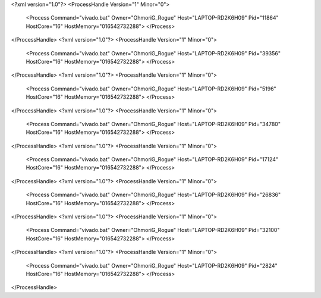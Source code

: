 <?xml version="1.0"?>
<ProcessHandle Version="1" Minor="0">
    <Process Command="vivado.bat" Owner="OhmoriG_Rogue" Host="LAPTOP-RD2K6H09" Pid="11864" HostCore="16" HostMemory="016542732288">
    </Process>
</ProcessHandle>
<?xml version="1.0"?>
<ProcessHandle Version="1" Minor="0">
    <Process Command="vivado.bat" Owner="OhmoriG_Rogue" Host="LAPTOP-RD2K6H09" Pid="39356" HostCore="16" HostMemory="016542732288">
    </Process>
</ProcessHandle>
<?xml version="1.0"?>
<ProcessHandle Version="1" Minor="0">
    <Process Command="vivado.bat" Owner="OhmoriG_Rogue" Host="LAPTOP-RD2K6H09" Pid="5196" HostCore="16" HostMemory="016542732288">
    </Process>
</ProcessHandle>
<?xml version="1.0"?>
<ProcessHandle Version="1" Minor="0">
    <Process Command="vivado.bat" Owner="OhmoriG_Rogue" Host="LAPTOP-RD2K6H09" Pid="34780" HostCore="16" HostMemory="016542732288">
    </Process>
</ProcessHandle>
<?xml version="1.0"?>
<ProcessHandle Version="1" Minor="0">
    <Process Command="vivado.bat" Owner="OhmoriG_Rogue" Host="LAPTOP-RD2K6H09" Pid="17124" HostCore="16" HostMemory="016542732288">
    </Process>
</ProcessHandle>
<?xml version="1.0"?>
<ProcessHandle Version="1" Minor="0">
    <Process Command="vivado.bat" Owner="OhmoriG_Rogue" Host="LAPTOP-RD2K6H09" Pid="26836" HostCore="16" HostMemory="016542732288">
    </Process>
</ProcessHandle>
<?xml version="1.0"?>
<ProcessHandle Version="1" Minor="0">
    <Process Command="vivado.bat" Owner="OhmoriG_Rogue" Host="LAPTOP-RD2K6H09" Pid="32100" HostCore="16" HostMemory="016542732288">
    </Process>
</ProcessHandle>
<?xml version="1.0"?>
<ProcessHandle Version="1" Minor="0">
    <Process Command="vivado.bat" Owner="OhmoriG_Rogue" Host="LAPTOP-RD2K6H09" Pid="2824" HostCore="16" HostMemory="016542732288">
    </Process>
</ProcessHandle>
